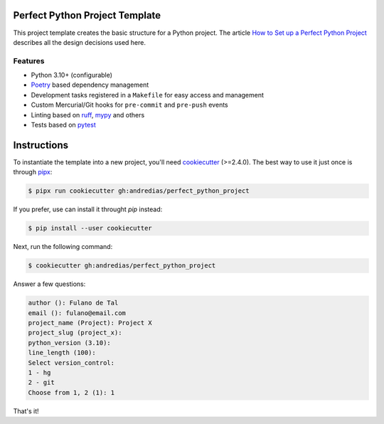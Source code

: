 Perfect Python Project Template
===============================

This project template creates the basic structure for a Python project.
The article `How to Set up a Perfect Python Project <https://blog.pronus.xyz/en/posts/python/how-to-set-up-a-perfect-python-project/>`_ describes all the design decisions used here.


Features
--------

* Python 3.10+ (configurable)
* Poetry_ based dependency management
* Development tasks registered in a ``Makefile`` for easy access and management
* Custom Mercurial/Git hooks for ``pre-commit`` and ``pre-push`` events
* Linting based on ruff_, mypy_ and others
* Tests based on pytest_


Instructions
============

To instantiate the template into a new project, you'll need cookiecutter_ (>=2.4.0).
The best way to use it just once is through pipx_:

.. code:: console

    $ pipx run cookiecutter gh:andredias/perfect_python_project

If you prefer, use can install it throught `pip` instead:

.. code:: console

    $ pip install --user cookiecutter

Next, run the following command:

.. code:: console

    $ cookiecutter gh:andredias/perfect_python_project

Answer a few questions:

.. code:: text

    author (): Fulano de Tal
    email (): fulano@email.com
    project_name (Project): Project X
    project_slug (project_x):
    python_version (3.10):
    line_length (100):
    Select version_control:
    1 - hg
    2 - git
    Choose from 1, 2 (1): 1

That's it!


.. _cookiecutter: https://github.com/cookiecutter/cookiecutter
.. _mypy: http://mypy-lang.org/
.. _pipx: https://pypa.github.io/pipx/
.. _Poetry: https://python-poetry.org/
.. _pytest: https://pytest.org
.. _ruff: https://pypi.org/project/ruff/
